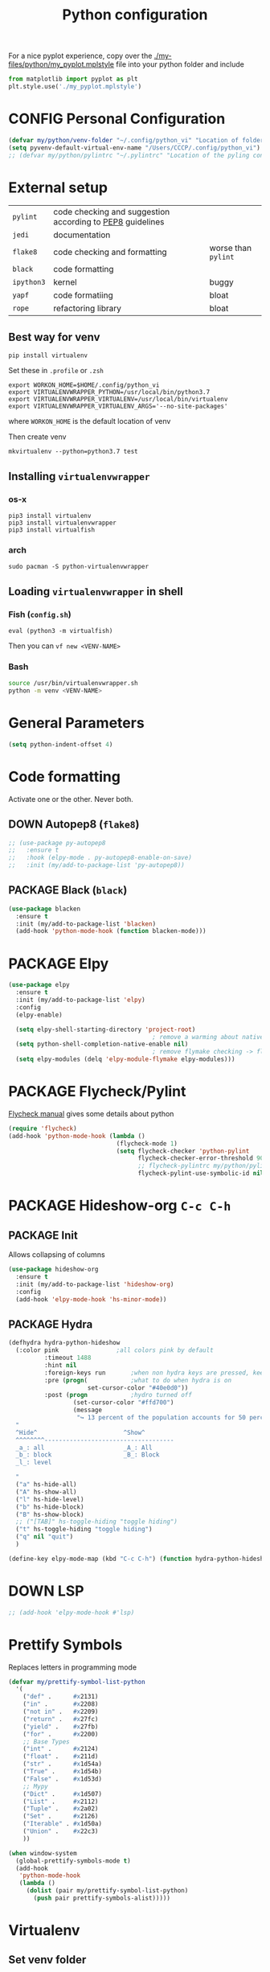 #+TITLE: Python configuration
#+STARTUP: overview
#+PROPERTY: header-args :tangle yes

For a nice pyplot experience, copy over the [[./my-files/python/my_pyplot.mplstyle]] file into your python folder and include
#+BEGIN_SRC python :tangle no
  from matplotlib import pyplot as plt
  plt.style.use('./my_pyplot.mplstyle')
#+END_SRC

* CONFIG Personal Configuration
#+BEGIN_SRC emacs-lisp
  (defvar my/python/venv-folder "~/.config/python_vi" "Location of folder with the venv (I hope you have just one)")
  (setq pyvenv-default-virtual-env-name "/Users/CCCP/.config/python_vi")
  ;; (defvar my/python/pylintrc "~/.pylintrc" "Location of the pyling configuration file")
 #+END_SRC
* External setup

|------------+-----------------------------------------------------------+---------------------|
| =pylint=   | code checking and suggestion according to [[https://www.python.org/dev/peps/pep-0008/][PEP8]] guidelines |                     |
| =jedi=     | documentation                                             |                     |
| =flake8=   | code checking and formatting                              | worse than =pylint= |
| =black=    | code formatting                                           |                     |
|------------+-----------------------------------------------------------+---------------------|
| =ipython3= | kernel                                                    | buggy               |
| =yapf=     | code formatiing                                           | bloat               |
| =rope=     | refactoring library                                       | bloat               |
|------------+-----------------------------------------------------------+---------------------|
** Best way for venv
#+BEGIN_SRC shell
  pip install virtualenv
 #+END_SRC

Set these in =.profile= or =.zsh=
#+BEGIN_SRC text
  export WORKON_HOME=$HOME/.config/python_vi
  export VIRTUALENVWRAPPER_PYTHON=/usr/local/bin/python3.7
  export VIRTUALENVWRAPPER_VIRTUALENV=/usr/local/bin/virtualenv
  export VIRTUALENVWRAPPER_VIRTUALENV_ARGS='--no-site-packages'
#+END_SRC
where =WORKON_HOME= is the default location of venv

Then create venv
#+BEGIN_SRC shell
 mkvirtualenv --python=python3.7 test
 #+END_SRC

** Installing =virtualenvwrapper=
*** os-x
#+BEGIN_SRC shell :tangle no
  pip3 install virtualenv
  pip3 install virtualenvwrapper
  pip3 install virtualfish
 #+END_SRC
*** arch
#+BEGIN_SRC shell :tangle no
  sudo pacman -S python-virtualenvwrapper
 #+END_SRC
** Loading =virtualenvwrapper= in shell
*** Fish (=config.sh=)
=eval (python3 -m virtualfish)=

Then you can
=vf new <VENV-NAME>=
*** Bash
#+BEGIN_SRC sh :tangle no
  source /usr/bin/virtualenvwrapper.sh
  python -m venv <VENV-NAME>
#+END_SRC
* General Parameters
#+BEGIN_SRC emacs-lisp
  (setq python-indent-offset 4)
 #+END_SRC
* Code formatting
Activate one or the other. Never both.
** DOWN Autopep8 (=flake8=)
#+BEGIN_SRC emacs-lisp
  ;; (use-package py-autopep8
  ;;   :ensure t
  ;;   :hook (elpy-mode . py-autopep8-enable-on-save)
  ;;   :init (my/add-to-package-list 'py-autopep8))
 #+END_SRC
** PACKAGE Black (=black=)
#+BEGIN_SRC emacs-lisp
  (use-package blacken
    :ensure t
    :init (my/add-to-package-list 'blacken)
    (add-hook 'python-mode-hook (function blacken-mode)))
 #+END_SRC
* PACKAGE Elpy
#+BEGIN_SRC emacs-lisp
  (use-package elpy
    :ensure t
    :init (my/add-to-package-list 'elpy)
    :config
    (elpy-enable)

    (setq elpy-shell-starting-directory 'project-root)
                                          ; remove a warming about native completion
    (setq python-shell-completion-native-enable nil)
                                          ; remove flymake checking -> flycheck is the new best friend
    (setq elpy-modules (delq 'elpy-module-flymake elpy-modules)))
 #+END_SRC
* PACKAGE Flycheck/Pylint
[[https://www.flycheck.org/en/latest/languages.html#python][Flycheck manual]] gives some details about python
#+BEGIN_SRC emacs-lisp
  (require 'flycheck)
  (add-hook 'python-mode-hook (lambda ()
                                (flycheck-mode 1)
                                (setq flycheck-checker 'python-pylint
                                      flycheck-checker-error-threshold 900
                                      ;; flycheck-pylintrc my/python/pylintrc
                                      flycheck-pylint-use-symbolic-id nil)))
 #+END_SRC
* PACKAGE Hideshow-org  =C-c C-h=
** PACKAGE Init
Allows collapsing of columns
#+BEGIN_SRC emacs-lisp
  (use-package hideshow-org
    :ensure t
    :init (my/add-to-package-list 'hideshow-org)
    :config
    (add-hook 'elpy-mode-hook 'hs-minor-mode))
 #+END_SRC

** PACKAGE Hydra
#+BEGIN_SRC emacs-lisp
  (defhydra hydra-python-hideshow
    (:color pink				;all colors pink by default
            :timeout 1488
            :hint nil
            :foreign-keys run		;when non hydra keys are pressed, keep it open
            :pre (progn(			;what to do when hydra is on
                        set-cursor-color "#40e0d0"))
            :post (progn			;hydro turned off
                    (set-cursor-color "#ffd700")
                    (message
                     "↪ 13 percent of the population accounts for 50 percent of the crime rate")))
    "
    ^Hide^                        ^Show^
    ^^^^^^^^------------------------------------
    _a_: all                      _A_: All
    _b_: block                    _B_: Block
    _l_: level

    "
    ("a" hs-hide-all)
    ("A" hs-show-all)
    ("l" hs-hide-level)
    ("b" hs-hide-block)
    ("B" hs-show-block)
    ;; ("[TAB]" hs-toggle-hiding "toggle hiding")
    ("t" hs-toggle-hiding "toggle hiding")
    ("q" nil "quit")
    )

  (define-key elpy-mode-map (kbd "C-c C-h") (function hydra-python-hideshow/body))
 #+END_SRC
* DOWN LSP
#+BEGIN_SRC emacs-lisp
  ;; (add-hook 'elpy-mode-hook #'lsp)
 #+END_SRC
* Prettify Symbols
Replaces letters in programming mode
#+BEGIN_SRC emacs-lisp
  (defvar my/prettify-symbol-list-python
    '(
      ("def" .      #x2131)
      ("in" .       #x2208)
      ("not in" .   #x2209)
      ("return" .   #x27fc)
      ("yield" .    #x27fb)
      ("for" .      #x2200)
      ;; Base Types
      ("int" .      #x2124)
      ("float" .    #x211d)
      ("str" .      #x1d54a)
      ("True" .     #x1d54b)
      ("False" .    #x1d53d)
      ;; Mypy
      ("Dict" .     #x1d507)
      ("List" .     #x2112)
      ("Tuple" .    #x2a02)
      ("Set" .      #x2126)
      ("Iterable" . #x1d50a)
      ("Union" .    #x22c3)
      ))

  (when window-system
    (global-prettify-symbols-mode t)
    (add-hook
     'python-mode-hook
     (lambda ()
       (dolist (pair my/prettify-symbol-list-python)
         (push pair prettify-symbols-alist)))))

 #+END_SRC
* Virtualenv
** Set venv folder
#+BEGIN_SRC emacs-lisp
  (setenv "WORKON_HOME" my/python/venv-folder)
 #+END_SRC
** =my/python/activate-venv=
#+BEGIN_SRC emacs-lisp
  (defun my/python/activate-venv (python-environment-path)
    "Activate a particular environment from a path"
    (interactive)
    (progn
      (pyvenv-activate python-environment-path)
      (setq elpy-rpc-python-command "python3.7")
      (setq python-shell-interpreter "python3.7"
            python-shell-interpreter-args "-i")
      (pyvenv-restart-python)))
 #+END_SRC
** DOWN Hydra
#+BEGIN_SRC emacs-lisp
  ;; (defhydra hydra-python-vi (:color teal
  ;;                             :hint nil)
  ;;   "
  ;;      PYTHON ENVIRONMENT SELECTION
  ;; ^^^^^------------------------------------------------------------------------------------------
  ;; _p_: phd-vi                _r_: restart
  ;; _n_: neural-network-vi     _d_: devel_vi
  ;; _o_: pro_vi
  ;; _s_: scraping_vi
  ;; ^^
  ;; ^^
  ;; "
  ;;   ("p"   (ilya-pyenv-activate "~/creamy_seas/sync_files/python_vi/phd_vi"))
  ;;   ("o"   (ilya-pyenv-activate "~/creamy_seas/sync_files/python_vi/pro_vi"))
  ;;   ("n"   (ilya-pyenv-activate "~/creamy_seas/sync_files/python_vi/nn_vi"))
  ;;   ("s"   (ilya-pyenv-activate "~/creamy_seas/sync_files/python_vi/scraping_vi"))
  ;;   ("d"   (ilya-pyenv-activate "~/creamy_seas/sync_files/python_vi/devel_vi"))
  ;;   ("r"   pyvenv-restart-python)
  ;;   ("q"   nil "cancel" :color blue))

  ;; (global-set-key (kbd "<f9>") (function hydra-python-vi/body))
 #+END_SRC
** DOWN Hide virtualenv in modeline
#+BEGIN_SRC emacs-lisp
  ;; (setq pyvenv-mode-line-indicator nil)
 #+END_SRC
* Autoinsert
#+BEGIN_SRC emacs-lisp
  (define-skeleton my-skeleton/python/unittest
    "Testing out a docker config. Fist prompt is nil or it asks for user input"
    nil
                                          ; initial top line
    "import unittest" \n
    "from unittest.mock import Mock" \n
    "from unittest.mock import patch" \n
    \n
    \n

    "class Test" (skeleton-read "Input the test class name:") "(unittest.TestCase):"\n
    \n

    >"def setUp(self):"\n
    >"pass" - \n
    \n

    >"def tearDown(self):"\n
    >"pass"\n
    \n

    >"def test(self):"\n
    >"pass"\n
    \n
    \n

    -4 "if __name__ == \"__main__\":"\n
    "unittest.main()"
    )
 #+END_SRC
** Bind to buffer names
#+BEGIN_SRC emacs-lisp
  (add-to-list 'auto-insert-alist '(
                                    ("test_.*\\.py\\'" . "[🐍 Unittest template]")
                                    . my-skeleton/python/unittest))
 #+END_SRC
* Functions
** =my/python/interrupt=
#+BEGIN_SRC emacs-lisp
  (defun my/python/interrupt ()
    "Send an interrupt signal to python process"
    (interactive)
    (let ((proc (ignore-errors
                  (python-shell-get-process-or-error))))
      (when proc
        (interrupt-process proc))))

  (define-key elpy-mode-map (kbd "C-c C-k") (function my/python/interrupt))
 #+END_SRC
* Keybindings
#+BEGIN_SRC emacs-lisp
  (define-key elpy-mode-map (kbd "C-c C-j") (function elpy-shell-kill-all))
  (define-key elpy-mode-map (kbd "C-c C-n") (function flycheck-next-error))
  (define-key elpy-mode-map (kbd "C-c C-p") (function flycheck-previous-error))
  (define-key my/keymap (kbd "v") 'pyvenv-workon)
 #+END_SRC

